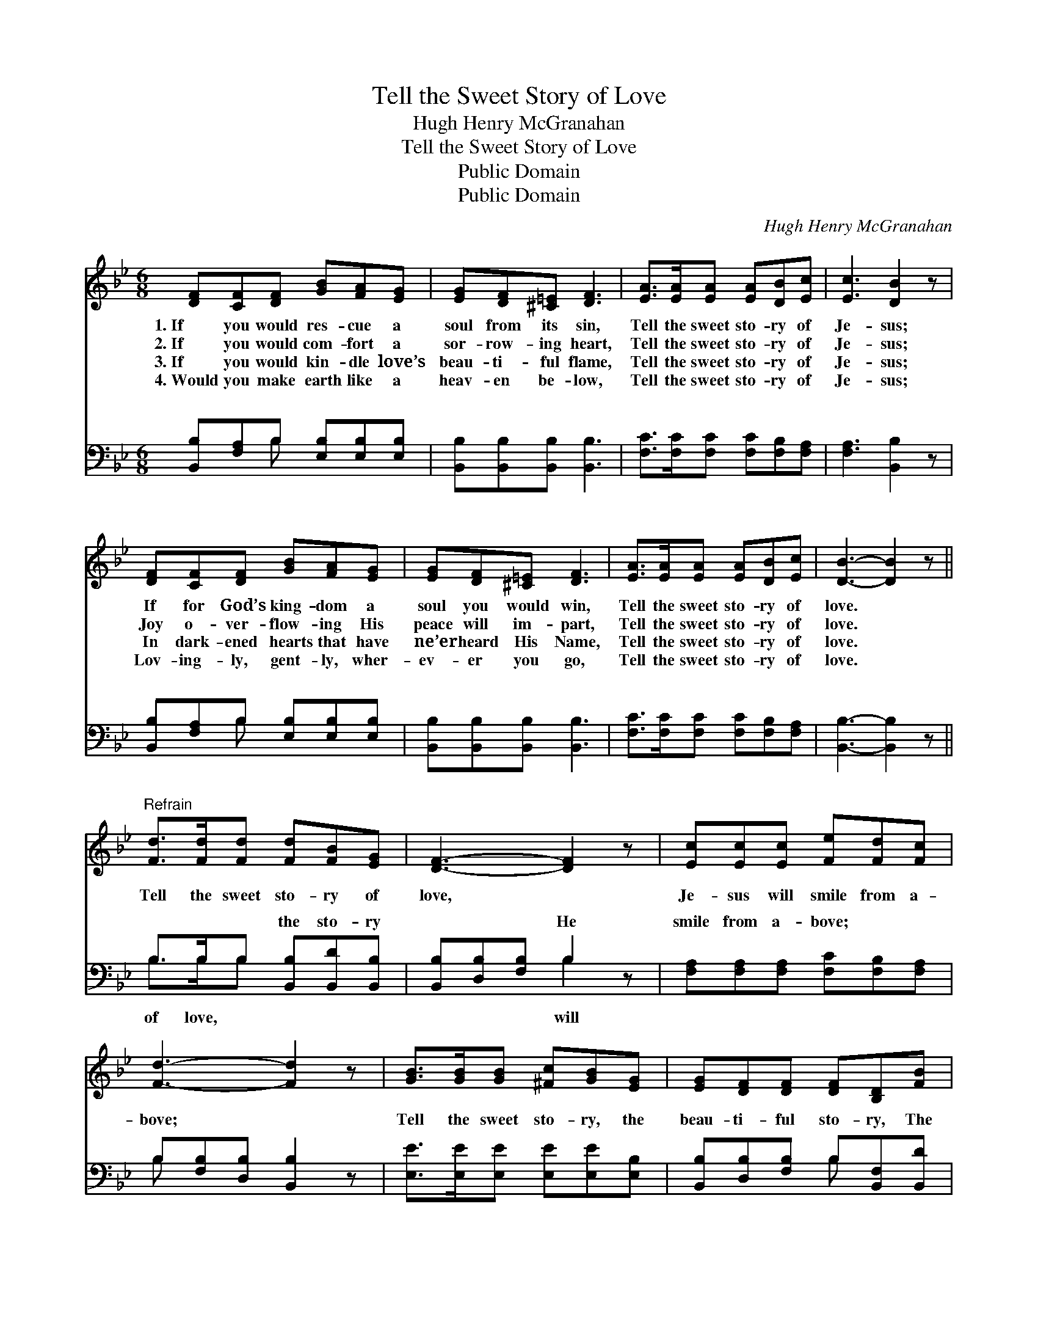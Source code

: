 X:1
T:Tell the Sweet Story of Love
T:Hugh Henry McGranahan
T:Tell the Sweet Story of Love
T:Public Domain
T:Public Domain
C:Hugh Henry McGranahan
Z:Public Domain
%%score 1 ( 2 3 )
L:1/8
M:6/8
K:Bb
V:1 treble 
V:2 bass 
V:3 bass 
V:1
 [DF][CF][DF] [GB][FA][EG] | [EG][DF][^C=E] [DF]3 | [EA]>[EA][EA] [EA][DB][Ec] | [Ec]3 [DB]2 z | %4
w: 1.~If you would res- cue a|soul from its sin,|Tell the sweet sto- ry of|Je- sus;|
w: 2.~If you would com- fort a|sor- row- ing heart,|Tell the sweet sto- ry of|Je- sus;|
w: 3.~If you would kin- dle love’s|beau- ti- ful flame,|Tell the sweet sto- ry of|Je- sus;|
w: 4.~Would you make earth like a|heav- en be- low,|Tell the sweet sto- ry of|Je- sus;|
 [DF][CF][DF] [GB][FA][EG] | [EG][DF][^C=E] [DF]3 | [EA]>[EA][EA] [EA][DB][Ec] | [DB]3- [DB]2 z || %8
w: If for God’s king- dom a|soul you would win,|Tell the sweet sto- ry of|love. *|
w: Joy o- ver- flow- ing His|peace will im- part,|Tell the sweet sto- ry of|love. *|
w: In dark- ened hearts that have|ne’er heard His Name,|Tell the sweet sto- ry of|love. *|
w: Lov- ing- ly, gent- ly, wher-|ev- er you go,|Tell the sweet sto- ry of|love. *|
"^Refrain" [Fd]>[Fd][Fd] [Fd][FB][EG] | [DF]3- [DF]2 z | [Ec][Ec][Ec] [Fe][Fd][Fc] | %11
w: |||
w: Tell the sweet sto- ry of|love, *|Je- sus will smile from a-|
w: |||
w: |||
 [Fd]3- [Fd]2 z | [GB]>[GB][GB] [^Fc][GB][EG] | [EG][DF][DF] [DF][B,D][FB] | %14
w: |||
w: bove; *|Tell the sweet sto- ry, the|beau- ti- ful sto- ry, The|
w: |||
w: |||
 [FA]>[FB][Fc] [Fe][Fd][Ec] | [DB]3- [DB]2 z |] %16
w: ||
w: won- der- ful sto- ry of|love. *|
w: ||
w: ||
V:2
 [B,,B,][F,A,]B, [E,B,][E,B,][E,B,] | [B,,B,][B,,B,][B,,B,] [B,,B,]3 | %2
w: ~ ~ ~ ~ ~ ~|~ ~ ~ ~|
 [F,C]>[F,C][F,C] [F,C][F,B,][F,A,] | [F,A,]3 [B,,B,]2 z | [B,,B,][F,A,]B, [E,B,][E,B,][E,B,] | %5
w: ~ ~ ~ ~ ~ ~|~ ~|~ ~ ~ ~ ~ ~|
 [B,,B,][B,,B,][B,,B,] [B,,B,]3 | [F,C]>[F,C][F,C] [F,C][F,B,][F,A,] | [B,,B,]3- [B,,B,]2 z || %8
w: ~ ~ ~ ~|~ ~ ~ ~ ~ ~|~ *|
 B,>B,B, [B,,B,][B,,D][B,,B,] | [B,,B,][D,B,][F,B,] B,2 z | [F,A,][F,A,][F,A,] [F,C][F,B,][F,A,] | %11
w: ~ ~ ~ the sto- ry|~ ~ ~ He|smile from a- bove; * *|
 B,[F,B,][D,B,] [B,,B,]2 z | [E,E]>[E,E][E,E] [E,E][E,E][E,B,] | %13
w: ||
 [B,,B,][D,B,][F,B,] B,[B,,F,][B,,D] | [F,C]>[F,D][F,E] [F,C][F,B,][F,A,] | %15
w: ||
 [B,,F,B,]3- [B,,F,B,]2 z |] %16
w: |
V:3
 x2 B, x3 | x6 | x6 | x6 | x2 B, x3 | x6 | x6 | x6 || B,>B,B, x3 | x3 B,2 x | x6 | B, x5 | x6 | %13
w: ~||||~||||of love, ~|will||||
 x3 B, x2 | x6 | x6 |] %16
w: |||

